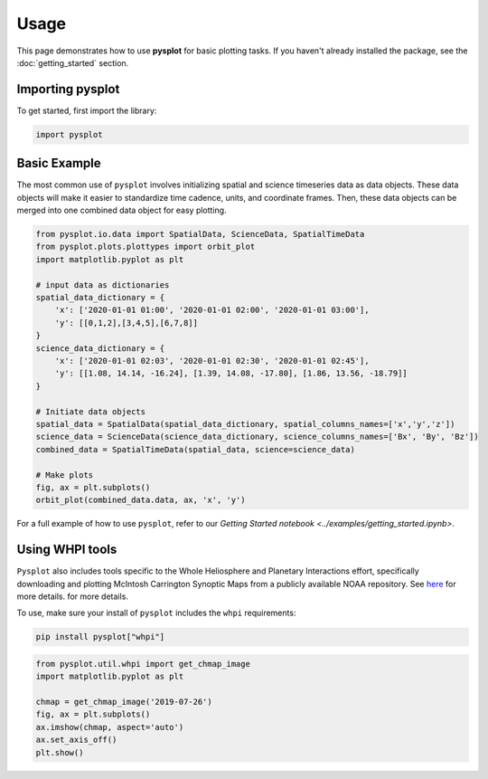 Usage
==========

This page demonstrates how to use **pysplot** for basic plotting tasks. If you haven't already installed the package, see the :doc:`getting_started` section.

Importing pysplot
----------------------------------

To get started, first import the library:

.. code-block:: python

    import pysplot

Basic Example
---------------

The most common use of ``pysplot`` involves initializing spatial and science timeseries data as data objects. These data objects will make it easier to standardize time cadence, units, and coordinate frames. Then, these data objects can be merged into one combined data object for easy plotting.

.. code-block:: python

    from pysplot.io.data import SpatialData, ScienceData, SpatialTimeData
    from pysplot.plots.plottypes import orbit_plot
    import matplotlib.pyplot as plt

    # input data as dictionaries
    spatial_data_dictionary = {
        'x': ['2020-01-01 01:00', '2020-01-01 02:00', '2020-01-01 03:00'], 
        'y': [[0,1,2],[3,4,5],[6,7,8]]
    }
    science_data_dictionary = {
        'x': ['2020-01-01 02:03', '2020-01-01 02:30', '2020-01-01 02:45'], 
        'y': [[1.08, 14.14, -16.24], [1.39, 14.08, -17.80], [1.86, 13.56, -18.79]]
    }

    # Initiate data objects
    spatial_data = SpatialData(spatial_data_dictionary, spatial_columns_names=['x','y','z'])
    science_data = ScienceData(science_data_dictionary, science_columns_names=['Bx', 'By', 'Bz'])
    combined_data = SpatialTimeData(spatial_data, science=science_data)

    # Make plots
    fig, ax = plt.subplots()
    orbit_plot(combined_data.data, ax, 'x', 'y')


For a full example of how to use ``pysplot``, refer to our `Getting Started notebook <../examples/getting_started.ipynb>`.


Using WHPI tools
------------------------------

``Pysplot`` also includes tools specific to the Whole Heliosphere and Planetary Interactions effort, specifically downloading and plotting McIntosh Carrington Synoptic Maps from a publicly available NOAA repository. See `here <https://whpi.hao.ucar.edu/whpi_mcintosh_maps.php>`_ for more details. for more details.

To use, make sure your install of ``pysplot`` includes the ``whpi`` requirements:

.. code-block:: bash

    pip install pysplot["whpi"]

.. code-block:: python

    from pysplot.util.whpi import get_chmap_image
    import matplotlib.pyplot as plt

    chmap = get_chmap_image('2019-07-26')
    fig, ax = plt.subplots()
    ax.imshow(chmap, aspect='auto')
    ax.set_axis_off()
    plt.show()